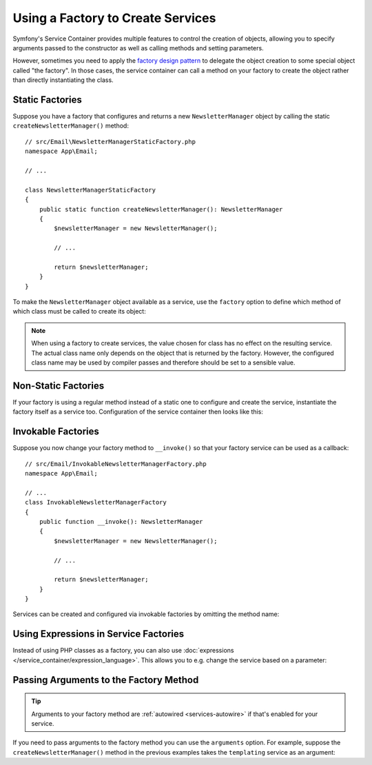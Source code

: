 .. index::
   single: DependencyInjection; Factories

Using a Factory to Create Services
==================================

Symfony's Service Container provides multiple features to control the creation
of objects, allowing you to specify arguments passed to the constructor as well
as calling methods and setting parameters.

However, sometimes you need to apply the `factory design pattern`_ to delegate
the object creation to some special object called "the factory". In those cases,
the service container can call a method on your factory to create the object
rather than directly instantiating the class.

Static Factories
----------------

Suppose you have a factory that configures and returns a new ``NewsletterManager``
object by calling the static ``createNewsletterManager()`` method::

    // src/Email\NewsletterManagerStaticFactory.php
    namespace App\Email;

    // ...

    class NewsletterManagerStaticFactory
    {
        public static function createNewsletterManager(): NewsletterManager
        {
            $newsletterManager = new NewsletterManager();

            // ...

            return $newsletterManager;
        }
    }

To make the ``NewsletterManager`` object available as a service, use the
``factory`` option to define which method of which class must be called to
create its object:

.. configuration-block::

    .. code-block:: yaml

        # config/services.yaml
        services:
            # ...

            App\Email\NewsletterManager:
                # the first argument is the class and the second argument is the static method
                factory: ['App\Email\NewsletterManagerStaticFactory', 'createNewsletterManager']

    .. code-block:: xml

        <!-- config/services.xml -->
        <?xml version="1.0" encoding="UTF-8" ?>
        <container xmlns="http://symfony.com/schema/dic/services"
            xmlns:xsi="http://www.w3.org/2001/XMLSchema-instance"
            xsi:schemaLocation="http://symfony.com/schema/dic/services
                https://symfony.com/schema/dic/services/services-1.0.xsd">

            <services>
                <service id="App\Email\NewsletterManager">
                    <!-- the first argument is the class and the second argument is the static method -->
                    <factory class="App\Email\NewsletterManagerStaticFactory" method="createNewsletterManager"/>

                    <!-- if the factory class is the same as the service class, you can omit
                         the 'class' attribute and define just the 'method' attribute:

                         <factory method="createNewsletterManager"/>
                    -->
                </service>
            </services>
        </container>

    .. code-block:: php

        // config/services.php
        namespace Symfony\Component\DependencyInjection\Loader\Configurator;

        use App\Email\NewsletterManager;
        use App\Email\NewsletterManagerStaticFactory;

        return function(ContainerConfigurator $configurator) {
            $services = $configurator->services();

            $services->set(NewsletterManager::class)
                // the first argument is the class and the second argument is the static method
                ->factory([NewsletterManagerStaticFactory::class, 'createNewsletterManager']);
        };


.. note::

    When using a factory to create services, the value chosen for class
    has no effect on the resulting service. The actual class name
    only depends on the object that is returned by the factory. However,
    the configured class name may be used by compiler passes and therefore
    should be set to a sensible value.

Non-Static Factories
--------------------

If your factory is using a regular method instead of a static one to configure
and create the service, instantiate the factory itself as a service too.
Configuration of the service container then looks like this:

.. configuration-block::

    .. code-block:: yaml

        # config/services.yaml
        services:
            # ...

            # first, create a service for the factory
            App\Email\NewsletterManagerFactory: ~

            # second, use the factory service as the first argument of the 'factory'
            # option and the factory method as the second argument
            App\Email\NewsletterManager:
                factory: ['@App\Email\NewsletterManagerFactory', 'createNewsletterManager']

    .. code-block:: xml

        <!-- config/services.xml -->
        <?xml version="1.0" encoding="UTF-8" ?>
        <container xmlns="http://symfony.com/schema/dic/services"
            xmlns:xsi="http://www.w3.org/2001/XMLSchema-instance"
            xsi:schemaLocation="http://symfony.com/schema/dic/services
                https://symfony.com/schema/dic/services/services-1.0.xsd">

            <services>
                <!-- first, create a service for the factory -->
                <service id="App\Email\NewsletterManagerFactory"/>

                <!-- second, use the factory service as the first argument of the 'factory'
                     option and the factory method as the second argument -->
                <service id="App\Email\NewsletterManager">
                    <factory service="App\Email\NewsletterManagerFactory"
                        method="createNewsletterManager"
                    />
                </service>
            </services>
        </container>

    .. code-block:: php

        // config/services.php
        namespace Symfony\Component\DependencyInjection\Loader\Configurator;

        use App\Email\NewsletterManager;
        use App\Email\NewsletterManagerFactory;

        return function(ContainerConfigurator $configurator) {
            $services = $configurator->services();

            // first, create a service for the factory
            $services->set(NewsletterManagerFactory::class);

            // second, use the factory service as the first argument of the 'factory'
            // method and the factory method as the second argument
            $services->set(NewsletterManager::class)
                ->factory([service(NewsletterManagerFactory::class), 'createNewsletterManager']);
        };

.. _factories-invokable:

Invokable Factories
-------------------

Suppose you now change your factory method to ``__invoke()`` so that your
factory service can be used as a callback::

    // src/Email/InvokableNewsletterManagerFactory.php
    namespace App\Email;

    // ...
    class InvokableNewsletterManagerFactory
    {
        public function __invoke(): NewsletterManager
        {
            $newsletterManager = new NewsletterManager();

            // ...

            return $newsletterManager;
        }
    }

Services can be created and configured via invokable factories by omitting the
method name:

.. configuration-block::

    .. code-block:: yaml

        # config/services.yaml
        services:
            # ...

            App\Email\NewsletterManager:
                class:   App\Email\NewsletterManager
                factory: '@App\Email\InvokableNewsletterManagerFactory'

    .. code-block:: xml

        <!-- config/services.xml -->
        <?xml version="1.0" encoding="UTF-8" ?>
        <container xmlns="http://symfony.com/schema/dic/services"
            xmlns:xsi="http://www.w3.org/2001/XMLSchema-instance"
            xsi:schemaLocation="http://symfony.com/schema/dic/services
                https://symfony.com/schema/dic/services/services-1.0.xsd">

            <services>
                <!-- ... -->

                <service id="App\Email\NewsletterManager"
                         class="App\Email\NewsletterManager">
                    <factory service="App\Email\InvokableNewsletterManagerFactory"/>
                </service>
            </services>
        </container>

    .. code-block:: php

        // config/services.php
        namespace Symfony\Component\DependencyInjection\Loader\Configurator;

        use App\Email\NewsletterManager;
        use App\Email\NewsletterManagerFactory;

        return function(ContainerConfigurator $configurator) {
            $services = $configurator->services();

            $services->set(NewsletterManager::class)
                ->factory(service(InvokableNewsletterManagerFactory::class));
        };

Using Expressions in Service Factories
--------------------------------------

.. versionadded:: 6.1

    Using expressions as factories was introduced in Symfony 6.1.

Instead of using PHP classes as a factory, you can also use
:doc:`expressions </service_container/expression_language>`. This allows you to
e.g. change the service based on a parameter:

.. configuration-block::

    .. code-block:: yaml

        # config/services.yaml
        services:
            App\Email\NewsletterManagerInterface:
                # use the "tracable_newsletter" service when debug is enabled, "newsletter" otherwise.
                # "@=" indicates that this is an expression
                factory: '@=parameter("kernel.debug") ? service("tracable_newsletter") : service("newsletter")'

            # you can use the arg() function to retrieve an argument from the definition
            App\Email\NewsletterManagerInterface:
                factory: "@=arg(0).createNewsletterManager() ?: service("default_newsletter_manager")"
                arguments:
                    - '@App\Email\NewsletterManagerFactory'

    .. code-block:: xml

        <!-- config/services.xml -->
        <?xml version="1.0" encoding="UTF-8" ?>
        <container xmlns="http://symfony.com/schema/dic/services"
            xmlns:xsi="http://www.w3.org/2001/XMLSchema-instance"
            xsi:schemaLocation="http://symfony.com/schema/dic/services
                https://symfony.com/schema/dic/services/services-1.0.xsd">

            <services>
                <service id="App\Email\NewsletterManagerInterface">
                    <!-- use the "tracable_newsletter" service when debug is enabled, "newsletter" otherwise -->
                    <factory expression="parameter('kernel.debug') ? service('tracable_newsletter') : service('newsletter')"/>
                </service>

                <!-- you can use the arg() function to retrieve an argument from the definition -->
                <service id="App\Email\NewsletterManagerInterface">
                    <factory expression="arg(0).createNewsletterManager() ?: service("default_newsletter_manager")"/>
                    <argument type="service" id="App\Email\NewsletterManagerFactory"/>
                </service>
            </services>
        </container>

    .. code-block:: php

        // config/services.php
        namespace Symfony\Component\DependencyInjection\Loader\Configurator;

        use App\Email\NewsletterManagerInterface;
        use App\Email\NewsletterManagerFactory;

        return function(ContainerConfigurator $configurator) {
            $services = $configurator->services();

            $services->set(NewsletterManagerInterface::class)
                // use the "tracable_newsletter" service when debug is enabled, "newsletter" otherwise.
                ->factory(expr("parameter('kernel.debug') ? service('tracable_newsletter') : service('newsletter')"))
            ;

            // you can use the arg() function to retrieve an argument from the definition
            $services->set(NewsletterManagerInterface::class)
                ->factory(expr("arg(0).createNewsletterManager() ?: service('default_newsletter_manager')"))
                ->args([
                    service(NewsletterManagerFactory::class),
                ])
            ;
        };

.. _factories-passing-arguments-factory-method:

Passing Arguments to the Factory Method
---------------------------------------

.. tip::

    Arguments to your factory method are :ref:`autowired <services-autowire>` if
    that's enabled for your service.

If you need to pass arguments to the factory method you can use the ``arguments``
option. For example, suppose the ``createNewsletterManager()`` method in the
previous examples takes the ``templating`` service as an argument:

.. configuration-block::

    .. code-block:: yaml

        # config/services.yaml
        services:
            # ...

            App\Email\NewsletterManager:
                factory:   ['@App\Email\NewsletterManagerFactory', createNewsletterManager]
                arguments: ['@templating']

    .. code-block:: xml

        <!-- config/services.xml -->
        <?xml version="1.0" encoding="UTF-8" ?>
        <container xmlns="http://symfony.com/schema/dic/services"
            xmlns:xsi="http://www.w3.org/2001/XMLSchema-instance"
            xsi:schemaLocation="http://symfony.com/schema/dic/services
                https://symfony.com/schema/dic/services/services-1.0.xsd">

            <services>
                <!-- ... -->

                <service id="App\Email\NewsletterManager">
                    <factory service="App\Email\NewsletterManagerFactory" method="createNewsletterManager"/>
                    <argument type="service" id="templating"/>
                </service>
            </services>
        </container>

    .. code-block:: php

        // config/services.php
        namespace Symfony\Component\DependencyInjection\Loader\Configurator;

        use App\Email\NewsletterManager;
        use App\Email\NewsletterManagerFactory;

        return function(ContainerConfigurator $configurator) {
            $services = $configurator->services();

            $services->set(NewsletterManager::class)
                ->factory([service(NewsletterManagerFactory::class), 'createNewsletterManager'])
                ->args([service('templating')])
            ;
        };

.. _`factory design pattern`: https://en.wikipedia.org/wiki/Factory_(object-oriented_programming)
